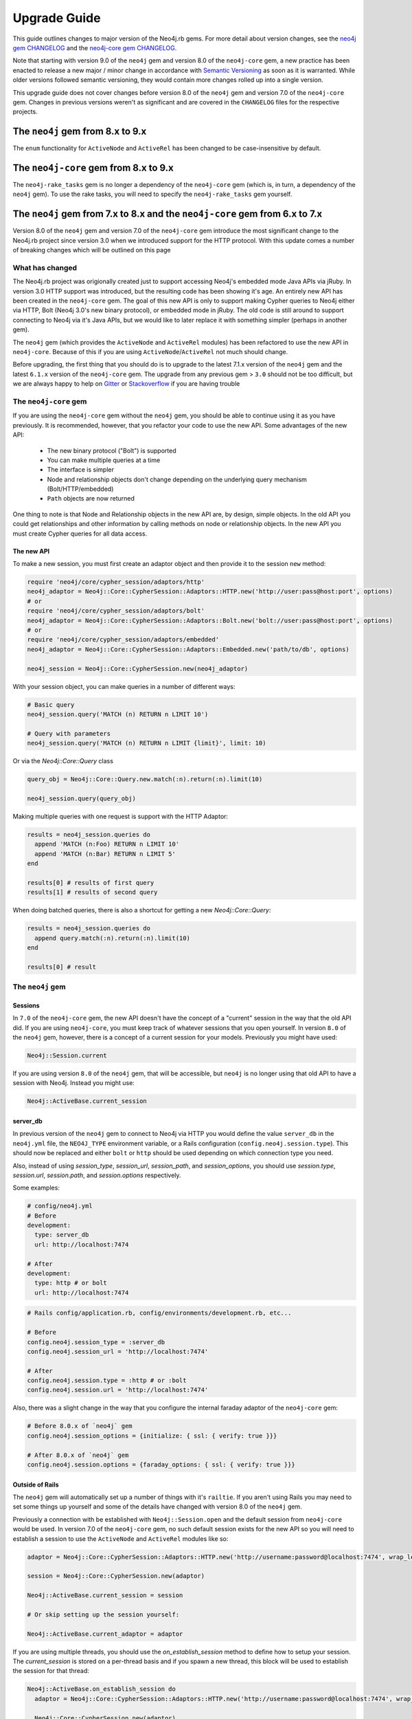 Upgrade Guide
=============

This guide outlines changes to major version of the Neo4j.rb gems.  For more detail about version changes, see the `neo4j gem CHANGELOG <https://github.com/neo4jrb/neo4j/blob/master/CHANGELOG.md>`_ and the `neo4j-core gem CHANGELOG <https://github.com/neo4jrb/neo4j-core/blob/master/CHANGELOG.md>`_.

Note that starting with version 9.0 of the ``neo4j`` gem and version 8.0 of the ``neo4j-core`` gem, a new practice has been enacted to release a new major / minor change in accordance with `Semantic Versioning <http://semver.org/>`_ as soon as it is warranted.  While older versions followed semantic versioning, they would contain more changes rolled up into a single version.

This upgrade guide does not cover changes before version 8.0 of the ``neo4j`` gem and version 7.0 of the ``neo4j-core`` gem.  Changes in previous versions weren't as significant and are covered in the ``CHANGELOG`` files for the respective projects.

The ``neo4j`` gem from 8.x to 9.x
---------------------------------

The ``enum`` functionality for ``ActiveNode`` and ``ActiveRel`` has been changed to be case-insensitive by default.

The ``neo4j-core`` gem from 8.x to 9.x
--------------------------------------

The ``neo4j-rake_tasks`` gem is no longer a dependency of the ``neo4j-core`` gem (which is, in turn, a dependency of the ``neo4j`` gem).  To use the rake tasks, you will need to specify the ``neo4j-rake_tasks`` gem yourself.

The ``neo4j`` gem from 7.x to 8.x and the ``neo4j-core`` gem from 6.x to 7.x
----------------------------------------------------------------------------

Version 8.0 of the ``neo4j`` gem and version 7.0 of the ``neo4j-core`` gem introduce the most significant change to the Neo4j.rb project since version 3.0 when we introduced support for the HTTP protocol.  With this update comes a number of breaking changes which will be outlined on this page

What has changed
~~~~~~~~~~~~~~~~

The Neo4j.rb project was origionally created just to support accessing Neo4j's embedded mode Java APIs via jRuby.  In version 3.0 HTTP support was introduced, but the resulting code has been showing it's age.  An entirely new API has been created in the ``neo4j-core`` gem.  The goal of this new API is only to support making Cypher queries to Neo4j either via HTTP, Bolt (Neo4j 3.0's new binary protocol), or embedded mode in jRuby.  The old code is still around to support connecting to Neo4j via it's Java APIs, but we would like to later replace it with something simpler (perhaps in another gem).

The ``neo4j`` gem (which provides the ``ActiveNode`` and ``ActiveRel`` modules) has been refactored to use the new API in ``neo4j-core``.  Because of this if you are using ``ActiveNode``/``ActiveRel`` not much should change.

Before upgrading, the first thing that you should do is to upgrade to the latest 7.1.x version of the ``neo4j`` gem and the latest ``6.1.x`` version of the ``neo4j-core`` gem.  The upgrade from any previous gem > ``3.0`` should not be too difficult, but we are always happy to help on `Gitter <https://gitter.im/neo4jrb/neo4j>`_ or `Stackoverflow <http://stackoverflow.com/questions/ask?tags=neo4j.rb+neo4j+ruby>`_ if you are having trouble

The ``neo4j-core`` gem
~~~~~~~~~~~~~~~~~~~~~~

If you are using the ``neo4j-core`` gem without the ``neo4j`` gem, you should be able to continue using it as you have previously.  It is recommended, however, that you refactor your code to use the new API.  Some advantages of the new API:

 * The new binary protocol ("Bolt") is supported
 * You can make multiple queries at a time
 * The interface is simpler
 * Node and relationship objects don't change depending on the underlying query mechanism (Bolt/HTTP/embedded)
 * ``Path`` objects are now returned

One thing to note is that Node and Relationship objects in the new API are, by design, simple objects.  In the old API you could get relationships and other information by calling methods on node or relationship objects.  In the new API you must create Cypher queries for all data access.

The new API
^^^^^^^^^^^

To make a new session, you must first create an adaptor object and then provide it to the session ``new`` method:

.. code-block:: ruby

  require 'neo4j/core/cypher_session/adaptors/http'
  neo4j_adaptor = Neo4j::Core::CypherSession::Adaptors::HTTP.new('http://user:pass@host:port', options)
  # or
  require 'neo4j/core/cypher_session/adaptors/bolt'
  neo4j_adaptor = Neo4j::Core::CypherSession::Adaptors::Bolt.new('bolt://user:pass@host:port', options)
  # or
  require 'neo4j/core/cypher_session/adaptors/embedded'
  neo4j_adaptor = Neo4j::Core::CypherSession::Adaptors::Embedded.new('path/to/db', options)

  neo4j_session = Neo4j::Core::CypherSession.new(neo4j_adaptor)

With your session object, you can make queries in a number of different ways:

.. code-block:: ruby

  # Basic query
  neo4j_session.query('MATCH (n) RETURN n LIMIT 10')

  # Query with parameters
  neo4j_session.query('MATCH (n) RETURN n LIMIT {limit}', limit: 10)

Or via the `Neo4j::Core::Query` class

.. code-block:: ruby

  query_obj = Neo4j::Core::Query.new.match(:n).return(:n).limit(10)

  neo4j_session.query(query_obj)

Making multiple queries with one request is support with the HTTP Adaptor:

.. code-block:: ruby

  results = neo4j_session.queries do
    append 'MATCH (n:Foo) RETURN n LIMIT 10'
    append 'MATCH (n:Bar) RETURN n LIMIT 5'
  end

  results[0] # results of first query
  results[1] # results of second query

When doing batched queries, there is also a shortcut for getting a new `Neo4j::Core::Query`:

.. code-block:: ruby

  results = neo4j_session.queries do
    append query.match(:n).return(:n).limit(10)
  end

  results[0] # result

The ``neo4j`` gem
~~~~~~~~~~~~~~~~~~~~~~

Sessions
^^^^^^^^

In ``7.0`` of the ``neo4j-core`` gem, the new API doesn't have the concept of a "current" session in the way that the old API did.  If you are using ``neo4j-core``, you must keep track of whatever sessions that you open yourself.  In version ``8.0`` of the ``neo4j`` gem, however, there is a concept of a current session for your models.  Previously you might have used:

.. code-block:: ruby

  Neo4j::Session.current

If you are using version ``8.0`` of the ``neo4j`` gem, that will be accessible, but ``neo4j`` is no longer using that old API to have a session with Neo4j.  Instead you might use:

.. code-block:: ruby

  Neo4j::ActiveBase.current_session

server_db
^^^^^^^^^

In previous version of the ``neo4j`` gem to connect to Neo4j via HTTP you would define the value ``server_db`` in the ``neo4j.yml`` file, the ``NEO4J_TYPE`` environment variable, or a Rails configuration (``config.neo4j.session.type``).  This should now be replaced and either ``bolt`` or ``http`` should be used depending on which connection type you need.

Also, instead of using `session_type`, `session_url`, `session_path`, and `session_options`, you should use `session.type`, `session.url`, `session.path`, and `session.options` respectively.

Some examples:

.. code-block:: yaml

  # config/neo4j.yml
  # Before
  development:
    type: server_db
    url: http://localhost:7474

  # After
  development:
    type: http # or bolt
    url: http://localhost:7474

.. code-block:: ruby

  # Rails config/application.rb, config/environments/development.rb, etc...

  # Before
  config.neo4j.session_type = :server_db
  config.neo4j.session_url = 'http://localhost:7474'

  # After
  config.neo4j.session.type = :http # or :bolt
  config.neo4j.session.url = 'http://localhost:7474'

Also, there was a slight change in the way that you configure the internal faraday adaptor of the ``neo4j-core`` gem:

.. code-block:: ruby

  # Before 8.0.x of `neo4j` gem
  config.neo4j.session_options = {initialize: { ssl: { verify: true }}}

  # After 8.0.x of `neo4j` gem
  config.neo4j.session.options = {faraday_options: { ssl: { verify: true }}}

Outside of Rails
^^^^^^^^^^^^^^^^

The ``neo4j`` gem will automatically set up a number of things with it's ``railtie``.  If you aren't using Rails you may need to set some things up yourself and some of the details have changed with version 8.0 of the ``neo4j`` gem.

Previously a connection with be established with ``Neo4j::Session.open`` and the default session from ``neo4j-core`` would be used.  In version 7.0 of the ``neo4j-core`` gem, no such default session exists for the new API so you will need to establish a session to use the ``ActiveNode`` and ``ActiveRel`` modules like so:

.. code-block:: ruby

  adaptor = Neo4j::Core::CypherSession::Adaptors::HTTP.new('http://username:password@localhost:7474', wrap_level: :proc)

  session = Neo4j::Core::CypherSession.new(adaptor)

  Neo4j::ActiveBase.current_session = session

  # Or skip setting up the session yourself:

  Neo4j::ActiveBase.current_adaptor = adaptor

If you are using multiple threads, you should use the `on_establish_session` method to define how to setup your session.  The `current_session` is stored on a per-thread basis and if you spawn a new thread, this block will be used to establish the session for that thread:

.. code-block:: ruby

  Neo4j::ActiveBase.on_establish_session do
    adaptor = Neo4j::Core::CypherSession::Adaptors::HTTP.new('http://username:password@localhost:7474', wrap_level: :proc)

    Neo4j::Core::CypherSession.new(adaptor)
  end

Migrations:

If you would like to use the migrations provided by the ``neo4j`` outside of Rails you can include this in your ``Rakefile``:

.. code-block:: ruby

  load 'neo4j/tasks/migration.rake'


Indexes and Constraints
^^^^^^^^^^^^^^^^^^^^^^^

In previous versions of the ``neo4j`` gem, ``ActiveNode`` models would allow you to define indexes and constraints as part of the model.  While this was a convenient feature, it would often cause problems because Neo4j does not allow schema changes to happen in the same transaction as data changes.  This would often happen when using ``ActiveNode`` because constraints and indexes would be automatically created when your model was first loaded, which may very well be in the middle of a transaction.

In version 8.0 of the ``neo4j`` gem, you must now create indexes and constraints separately.  You can do this yourself, but version 8.0 provides fully featured migration functionality to make this easy (see the `Migrations`_ section).

If you still have indexes or constraints defined, the gem will check to see if those indexes or constraints exist.  If they don't, an exception will be raised with command that you can run to generate the appropriate migrations.  If they do exist, a warning will be given to remove the index / constraint definitions.

Also note that all ``ActiveNode`` models must have an ``id_property`` defined (which is the ``uuid`` property by default).  These constraints will also be checked and an exception will be raised if they do not exist.

Migrations
^^^^^^^^^^

Version 8.0 of the ``neo4j`` gem now includes a fully featured migration system similar to the one provided by ``ActiveRecord``.  See the :doc:`documentation <Migrations>` for details.

neo_id id_properties
^^^^^^^^^^^^^^^^^^^^

In version 8.0 of the ``neo4j`` gem support was added to allow for definining the internal Neo4j ID as the ``id_property`` for a model like so:

.. code-block:: ruby

  id_property :neo_id

.. warning::

  Use of ``neo_id`` as a perminent identifier should be done with caution.  Neo4j can recycle IDs from deleted nodes meaning that URLs or other external references using that ID will reference the wrong item.  Neo4j may be updated in the future to support internal IDs which aren't recycled, but for now use at your own risk

Exceptions
^^^^^^^^^^

With the new API comes some new exceptions which are raised.  With the new adaptor API errors are more dependable across different ways of connecting to Neo4j.

=======================================================  =========================================================================
Old Exception                                            New Exception
-------------------------------------------------------  -------------------------------------------------------------------------
Neo4j::Server::Resource::ServerException                 Neo4j::Core::CypherSession::ConnectionFailedError
Neo4j::Server::CypherResponse::ConstraintViolationError  Neo4j::Core::CypherSession::SchemaErrors::ConstraintValidationFailedError
Neo4j::Session::CypherError                              Neo4j::Core::CypherSession::CypherError
?                                                        ConstraintAlreadyExistsError
?                                                        IndexAlreadyExistsError
=======================================================  =========================================================================

